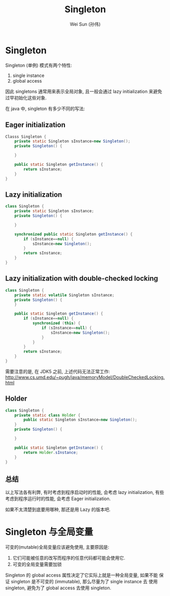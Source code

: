 #+TITLE: Singleton
#+AUTHOR: Wei Sun (孙伟)
#+EMAIL: wei.sun@spreadtrum.com
* Singleton
Singleton (单例) 模式有两个特性:

1. single instance
2. global access
   
因此 singletons 通常用来表示全局对象, 且一般会通过 lazy initialization
来避免过早初始化这些对象. 

在 java 中,  singleton 有多少不同的写法:
** Eager initialization
#+BEGIN_SRC java
  Classs Singleton {
      private static Singleton sInstance=new Singleton();
      private Singleton() {
          
      }
  
      public static Singleton getInstance() {
          return sInstance;
      }
  }
#+END_SRC
** Lazy initialization
#+BEGIN_SRC java
  class Singleton {
      private static Singleton sInstance;
      private Singleton() {
  
      }
  
      synchronized public static Singleton getInstance() {
          if (sInstance==null) {
              sInstance=new Singleton();
          }
          return sInstance;
      }
  }
#+END_SRC
** Lazy initialization with double-checked locking
#+BEGIN_SRC java
  class Singleton {
      private static volatile Singleton sInstance;
      private Singleton() {
      }
    
      public static Singleton getInstance() {
          if (sInstance==null) {
              synchronized (this) {
                  if (sInstance==null) {
                      sInstance=new Singleton();
                  } 
              }
          }
          return sInstance;
      }
  }
#+END_SRC

需要注意的是, 在 JDK5 之前, 上述代码无法正常工作:
http://www.cs.umd.edu/~pugh/java/memoryModel/DoubleCheckedLocking.html

** Holder
#+BEGIN_SRC java
  class Singleton {
      private static class Holder {
          public static Singleton sInstance=new Singleton();
      }
      private Singleton() {
      
      }
      
      public static Singleton getInstance() {
          return Holder.sInstance;
      }
  }
#+END_SRC
** 总结
以上写法各有利弊, 有时考虑到程序启动时的性能, 会考虑 lazy
initialization, 有些考虑到程序运行时的性能, 会考虑 Eager
initialization.

如果不太清楚到底要用哪种, 那还是用 Lazy 的版本吧.
* Singleton 与全局变量
可变的(mutable)全局变量应该避免使用, 主要原因是: 

1. 它们可能被任意的改写而程序的任意代码都可能会使用它.
2. 可变的全局变量需要加锁

Singleton 的 global access 属性决定了它实际上就是一种全局变量, 如果不能
保证 singleton 是不可变的 (immutable), 那么尽量为了 single instance 去
使用 singleton, 避免为了 global access 去使用 singleton.
